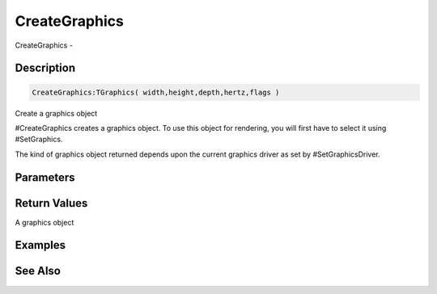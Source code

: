 .. _func_graphics_creategraphics:

==============
CreateGraphics
==============

CreateGraphics - 

Description
===========

.. code-block:: blitzmax

    CreateGraphics:TGraphics( width,height,depth,hertz,flags )

Create a graphics object

#CreateGraphics creates a graphics object. To use this object for rendering, you will
first have to select it using #SetGraphics.

The kind of graphics object returned depends upon the current graphics driver as set by
#SetGraphicsDriver.

Parameters
==========

Return Values
=============

A graphics object

Examples
========

See Also
========



